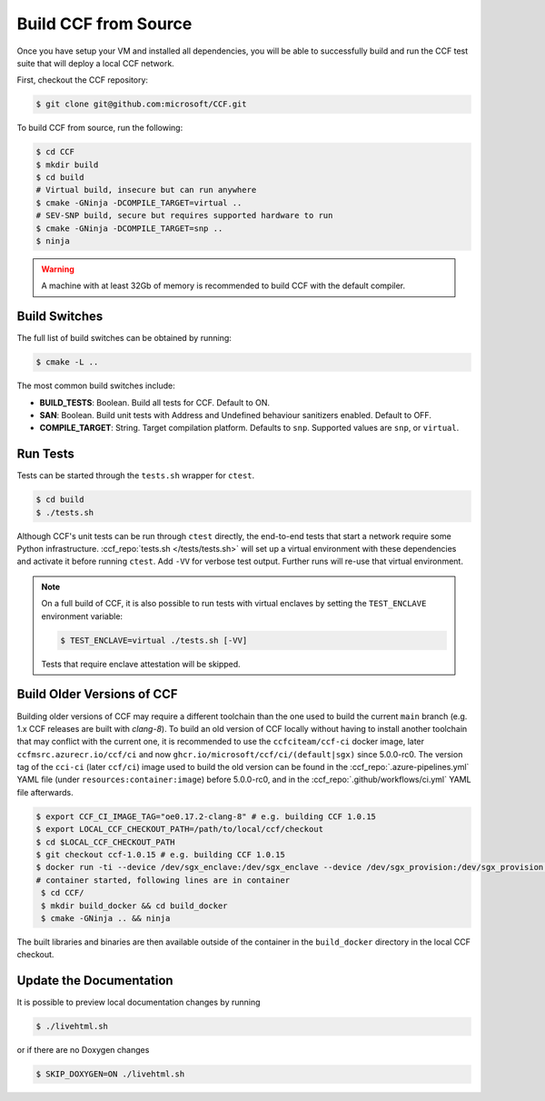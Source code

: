 Build CCF from Source
=====================

Once you have setup your VM and installed all dependencies, you will be able to successfully build and run the CCF test suite that will deploy a local CCF network.

First, checkout the CCF repository:

.. code-block:: bash

    $ git clone git@github.com:microsoft/CCF.git

To build CCF from source, run the following:

.. code-block:: bash

    $ cd CCF
    $ mkdir build
    $ cd build
    # Virtual build, insecure but can run anywhere
    $ cmake -GNinja -DCOMPILE_TARGET=virtual ..
    # SEV-SNP build, secure but requires supported hardware to run
    $ cmake -GNinja -DCOMPILE_TARGET=snp .. 
    $ ninja

.. note:::

    CCF defaults to building in the `RelWithDebInfo <https://cmake.org/cmake/help/latest/variable/CMAKE_BUILD_TYPE.html>`_ configuration.

.. warning::

    A machine with at least 32Gb of memory is recommended to build CCF with the default compiler.

Build Switches
--------------

The full list of build switches can be obtained by running:

.. code-block:: bash

    $ cmake -L ..

The most common build switches include:

* **BUILD_TESTS**: Boolean. Build all tests for CCF. Default to ON.
* **SAN**: Boolean. Build unit tests with Address and Undefined behaviour sanitizers enabled. Default to OFF.
* **COMPILE_TARGET**: String. Target compilation platform. Defaults to ``snp``. Supported values are ``snp``, or ``virtual``.

Run Tests
---------

Tests can be started through the ``tests.sh`` wrapper for ``ctest``.

.. code-block:: bash

    $ cd build
    $ ./tests.sh

Although CCF's unit tests can be run through ``ctest`` directly, the end-to-end tests that start a network require some Python infrastructure. :ccf_repo:`tests.sh </tests/tests.sh>` will set up a virtual environment with these dependencies and activate it before running ``ctest``. Add ``-VV`` for verbose test output. Further runs will re-use that virtual environment.

.. note::
    On a full build of CCF, it is also possible to run tests with virtual enclaves by setting the ``TEST_ENCLAVE`` environment variable:

    .. code-block:: bash

        $ TEST_ENCLAVE=virtual ./tests.sh [-VV]

    Tests that require enclave attestation will be skipped.

Build Older Versions of CCF
---------------------------

Building older versions of CCF may require a different toolchain than the one used to build the current ``main`` branch (e.g. 1.x CCF releases are built with `clang-8`).
To build an old version of CCF locally without having to install another toolchain that may conflict with the current one, it is recommended to use the ``ccfciteam/ccf-ci`` docker image, later ``ccfmsrc.azurecr.io/ccf/ci`` and now ``ghcr.io/microsoft/ccf/ci/(default|sgx)`` since 5.0.0-rc0.
The version tag of the ``cci-ci`` (later ``ccf/ci``) image used to build the old version can be found in the :ccf_repo:`.azure-pipelines.yml` YAML file (under ``resources:container:image``) before 5.0.0-rc0, and in the :ccf_repo:`.github/workflows/ci.yml` YAML file afterwards.

.. code-block:: bash

    $ export CCF_CI_IMAGE_TAG="oe0.17.2-clang-8" # e.g. building CCF 1.0.15
    $ export LOCAL_CCF_CHECKOUT_PATH=/path/to/local/ccf/checkout
    $ cd $LOCAL_CCF_CHECKOUT_PATH
    $ git checkout ccf-1.0.15 # e.g. building CCF 1.0.15
    $ docker run -ti --device /dev/sgx_enclave:/dev/sgx_enclave --device /dev/sgx_provision:/dev/sgx_provision -v $LOCAL_CCF_CHECKOUT_PATH:/CCF ccfmsrc.azurecr.io/ccf/ci:$CCF_CI_IMAGE_TAG-sgx bash
    # container started, following lines are in container
     $ cd CCF/
     $ mkdir build_docker && cd build_docker
     $ cmake -GNinja .. && ninja

The built libraries and binaries are then available outside of the container in the ``build_docker`` directory in the local CCF checkout.

Update the Documentation
------------------------

It is possible to preview local documentation changes by running

.. code-block:: bash

    $ ./livehtml.sh

or if there are no Doxygen changes

.. code-block:: bash

    $ SKIP_DOXYGEN=ON ./livehtml.sh
